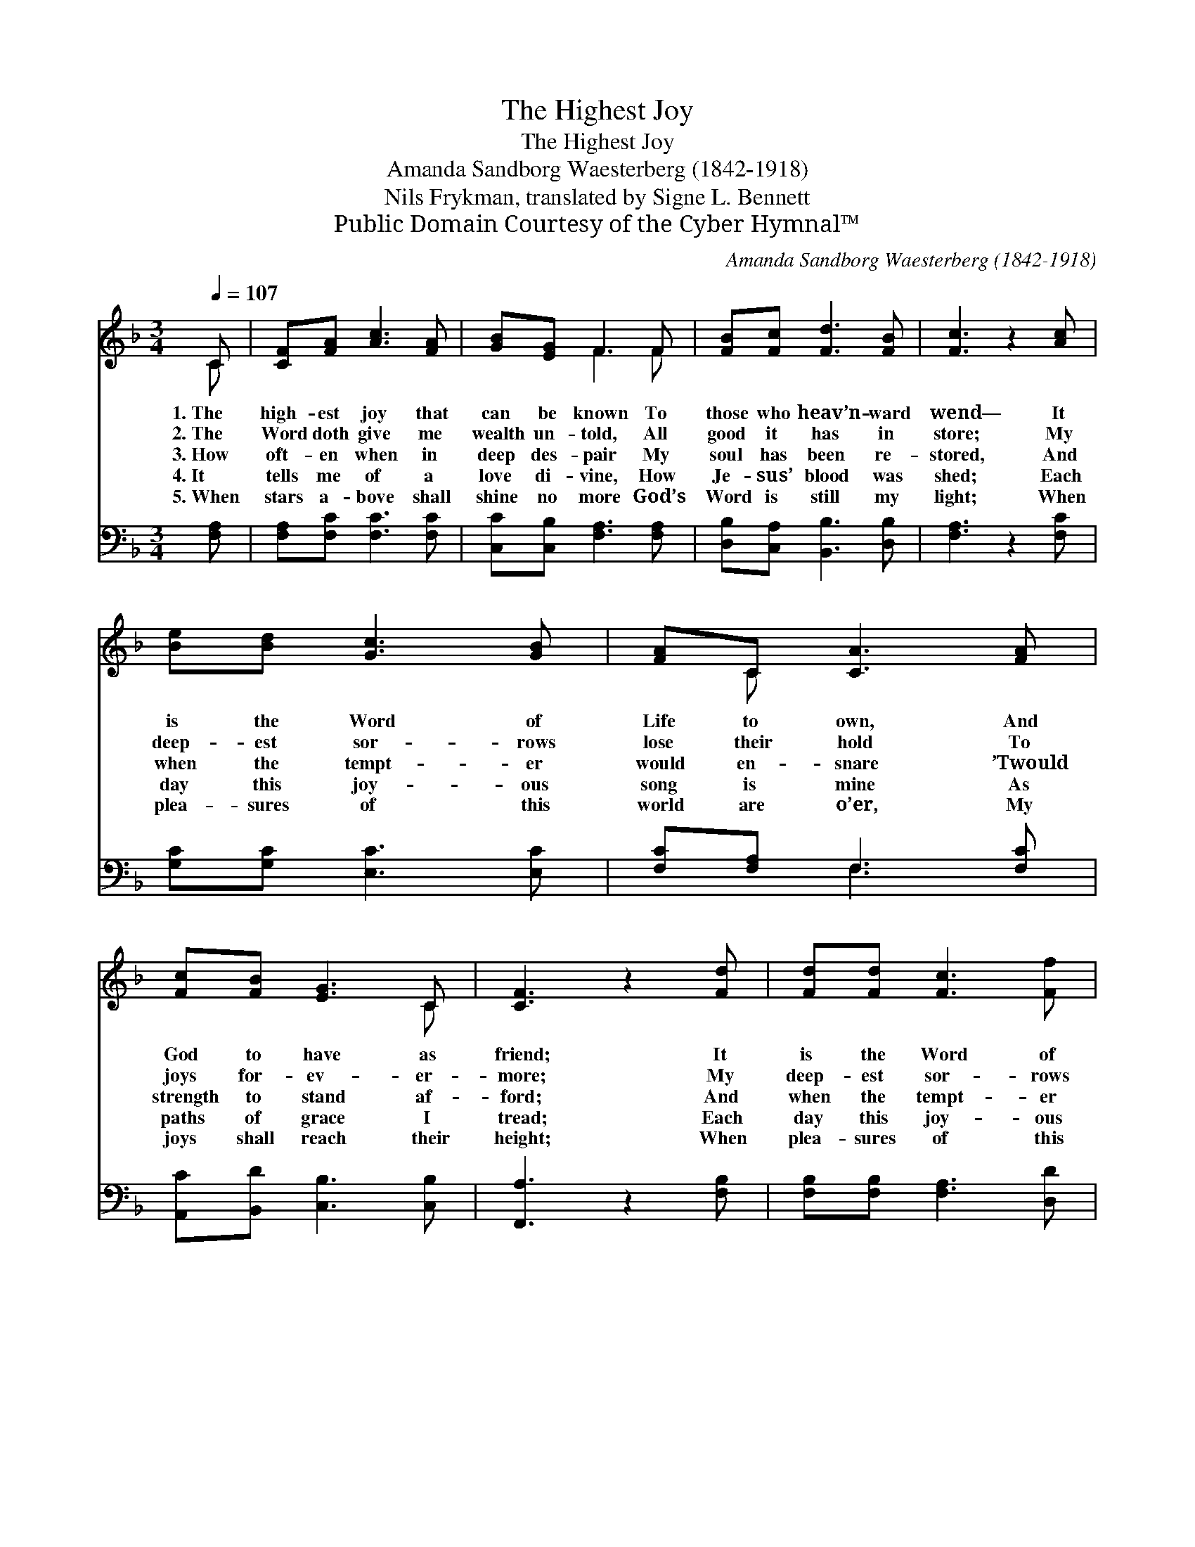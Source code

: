 X:1
T:The Highest Joy
T:The Highest Joy
T:Amanda Sandborg Waesterberg (1842-1918)
T:Nils Frykman, translated by Signe L. Bennett
T:Public Domain Courtesy of the Cyber Hymnal™
C:Amanda Sandborg Waesterberg (1842-1918)
Z:Public Domain
Z:Courtesy of the Cyber Hymnal™
%%score ( 1 2 ) ( 3 4 )
L:1/8
Q:1/4=107
M:3/4
K:F
V:1 treble 
V:2 treble 
V:3 bass 
V:4 bass 
V:1
 C | [CF][FA] [Ac]3 [FA] | [GB][EG] F3 F | [FB][Fc] [Fd]3 [FB] | [Fc]3 z2 [Ac] | %5
w: 1.~The|high- est joy that|can be known To|those who heav’n- ward|wend— It|
w: 2.~The|Word doth give me|wealth un- told, All|good it has in|store; My|
w: 3.~How|oft- en when in|deep des- pair My|soul has been re-|stored, And|
w: 4.~It|tells me of a|love di- vine, How|Je- sus’ blood was|shed; Each|
w: 5.~When|stars a- bove shall|shine no more God’s|Word is still my|light; When|
 [Be][Bd] [Gc]3 [GB] | [FA]C [CA]3 [FA] | [Fc][FB] [EG]3 C | [CF]3 z2 [Fd] | [Fd][Fd] [Fc]3 [Ff] | %10
w: is the Word of|Life to own, And|God to have as|friend; It|is the Word of|
w: deep- est sor- rows|lose their hold To|joys for- ev- er-|more; My|deep- est sor- rows|
w: when the tempt- er|would en- snare ’Twould|strength to stand af-|ford; And|when the tempt- er|
w: day this joy- ous|song is mine As|paths of grace I|tread; Each|day this joy- ous|
w: plea- sures of this|world are o’er, My|joys shall reach their|height; When|plea- sures of this|
 [GB][GB] [FA]3 [FA] | [FG][Fd] [Fc]3 [CE] | [CF]3 z2 |] %13
w: Life to own, And|God to have as|friend.|
w: loose their hold To|joys for- ev- er-|more.|
w: would en- snare ’Twould|strength to stand af-|ford.|
w: song is mine As|paths of grace I|tread.|
w: world are o’er, My|joys shall reach their|height.|
V:2
 C | x6 | x2 F3 F | x6 | x6 | x6 | x C x4 | x5 C | x6 | x6 | x6 | x6 | x5 |] %13
V:3
 [F,A,] | [F,A,][F,C] [F,C]3 [F,C] | [C,C][C,B,] [F,A,]3 [F,A,] | [D,B,][C,A,] [B,,B,]3 [D,B,] | %4
 [F,A,]3 z2 [F,C] | [G,C][G,C] [E,C]3 [E,C] | [F,C][F,A,] F,3 [F,C] | [A,,C][B,,D] [C,B,]3 [C,B,] | %8
 [F,,A,]3 z2 [F,B,] | [F,B,][F,B,] [F,A,]3 [D,D] | [E,C][E,C] [F,C]3 [F,C] | %11
 [B,,D][B,,B,] [C,A,]3 [C,B,] | [F,A,]3 z2 |] %13
V:4
 x | x6 | x6 | x6 | x6 | x6 | x2 F,3 x | x6 | x6 | x6 | x6 | x6 | x5 |] %13

